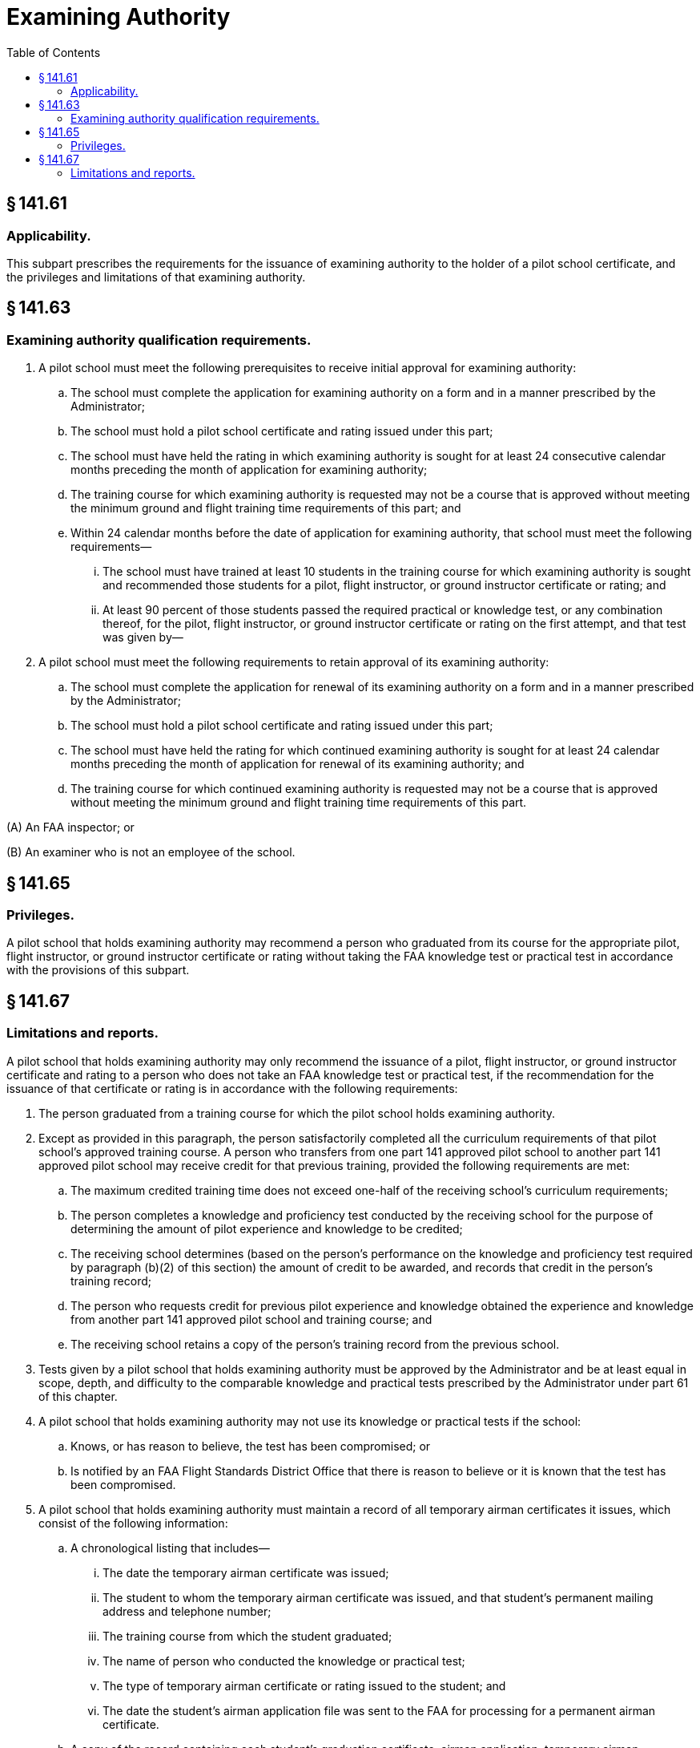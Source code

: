 # Examining Authority
:toc:

## § 141.61

### Applicability.

This subpart prescribes the requirements for the issuance of examining authority to the holder of a pilot school certificate, and the privileges and limitations of that examining authority.

## § 141.63

### Examining authority qualification requirements.

. A pilot school must meet the following prerequisites to receive initial approval for examining authority:
              
.. The school must complete the application for examining authority on a form and in a manner prescribed by the Administrator;
.. The school must hold a pilot school certificate and rating issued under this part;
.. The school must have held the rating in which examining authority is sought for at least 24 consecutive calendar months preceding the month of application for examining authority;
.. The training course for which examining authority is requested may not be a course that is approved without meeting the minimum ground and flight training time requirements of this part; and
.. Within 24 calendar months before the date of application for examining authority, that school must meet the following requirements—
... The school must have trained at least 10 students in the training course for which examining authority is sought and recommended those students for a pilot, flight instructor, or ground instructor certificate or rating; and
... At least 90 percent of those students passed the required practical or knowledge test, or any combination thereof, for the pilot, flight instructor, or ground instructor certificate or rating on the first attempt, and that test was given by—
. A pilot school must meet the following requirements to retain approval of its examining authority:
.. The school must complete the application for renewal of its examining authority on a form and in a manner prescribed by the Administrator;
.. The school must hold a pilot school certificate and rating issued under this part;
.. The school must have held the rating for which continued examining authority is sought for at least 24 calendar months preceding the month of application for renewal of its examining authority; and
.. The training course for which continued examining authority is requested may not be a course that is approved without meeting the minimum ground and flight training time requirements of this part.

(A) An FAA inspector; or

(B) An examiner who is not an employee of the school.

## § 141.65

### Privileges.

A pilot school that holds examining authority may recommend a person who graduated from its course for the appropriate pilot, flight instructor, or ground instructor certificate or rating without taking the FAA knowledge test or practical test in accordance with the provisions of this subpart.

## § 141.67

### Limitations and reports.

A pilot school that holds examining authority may only recommend the issuance of a pilot, flight instructor, or ground instructor certificate and rating to a person who does not take an FAA knowledge test or practical test, if the recommendation for the issuance of that certificate or rating is in accordance with the following requirements:

. The person graduated from a training course for which the pilot school holds examining authority.
. Except as provided in this paragraph, the person satisfactorily completed all the curriculum requirements of that pilot school's approved training course. A person who transfers from one part 141 approved pilot school to another part 141 approved pilot school may receive credit for that previous training, provided the following requirements are met:
.. The maximum credited training time does not exceed one-half of the receiving school's curriculum requirements;
.. The person completes a knowledge and proficiency test conducted by the receiving school for the purpose of determining the amount of pilot experience and knowledge to be credited;
.. The receiving school determines (based on the person's performance on the knowledge and proficiency test required by paragraph (b)(2) of this section) the amount of credit to be awarded, and records that credit in the person's training record;
.. The person who requests credit for previous pilot experience and knowledge obtained the experience and knowledge from another part 141 approved pilot school and training course; and
.. The receiving school retains a copy of the person's training record from the previous school.
. Tests given by a pilot school that holds examining authority must be approved by the Administrator and be at least equal in scope, depth, and difficulty to the comparable knowledge and practical tests prescribed by the Administrator under part 61 of this chapter.
. A pilot school that holds examining authority may not use its knowledge or practical tests if the school:
.. Knows, or has reason to believe, the test has been compromised; or
.. Is notified by an FAA Flight Standards District Office that there is reason to believe or it is known that the test has been compromised.
. A pilot school that holds examining authority must maintain a record of all temporary airman certificates it issues, which consist of the following information:
.. A chronological listing that includes—
... The date the temporary airman certificate was issued;
... The student to whom the temporary airman certificate was issued, and that student's permanent mailing address and telephone number;
... The training course from which the student graduated;
... The name of person who conducted the knowledge or practical test;
... The type of temporary airman certificate or rating issued to the student; and
... The date the student's airman application file was sent to the FAA for processing for a permanent airman certificate.
.. A copy of the record containing each student's graduation certificate, airman application, temporary airman certificate, superseded airman certificate (if applicable), and knowledge test or practical test results; and
.. The records required by paragraph (e) of this section must be retained for 1 year and made available to the Administrator upon request. These records must be surrendered to the Administrator when the pilot school ceases to have examining authority.
. Except for pilot schools that have an airman certification representative, when a student passes the knowledge test or practical test, the pilot school that holds examining authority must submit that student's airman application file and training record to the FAA for processing for the issuance of a permanent airman certificate.

